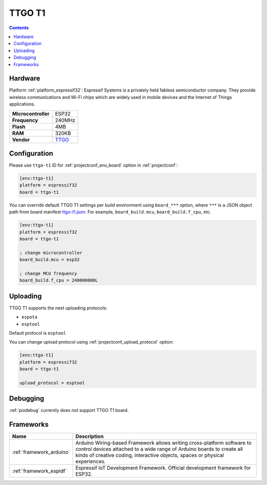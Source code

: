 ..  Copyright (c) 2014-present PlatformIO <contact@platformio.org>
    Licensed under the Apache License, Version 2.0 (the "License");
    you may not use this file except in compliance with the License.
    You may obtain a copy of the License at
       http://www.apache.org/licenses/LICENSE-2.0
    Unless required by applicable law or agreed to in writing, software
    distributed under the License is distributed on an "AS IS" BASIS,
    WITHOUT WARRANTIES OR CONDITIONS OF ANY KIND, either express or implied.
    See the License for the specific language governing permissions and
    limitations under the License.

.. _board_espressif32_ttgo-t1:

TTGO T1
=======

.. contents::

Hardware
--------

Platform :ref:`platform_espressif32`: Espressif Systems is a privately held fabless semiconductor company. They provide wireless communications and Wi-Fi chips which are widely used in mobile devices and the Internet of Things applications.

.. list-table::

  * - **Microcontroller**
    - ESP32
  * - **Frequency**
    - 240MHz
  * - **Flash**
    - 4MB
  * - **RAM**
    - 320KB
  * - **Vendor**
    - `TTGO <https://github.com/LilyGO/ESP32-TTGO-T1?utm_source=platformio&utm_medium=docs>`__


Configuration
-------------

Please use ``ttgo-t1`` ID for :ref:`projectconf_env_board` option in :ref:`projectconf`:

.. code-block:: ini

  [env:ttgo-t1]
  platform = espressif32
  board = ttgo-t1

You can override default TTGO T1 settings per build environment using
``board_***`` option, where ``***`` is a JSON object path from
board manifest `ttgo-t1.json <https://github.com/platformio/platform-espressif32/blob/master/boards/ttgo-t1.json>`_. For example,
``board_build.mcu``, ``board_build.f_cpu``, etc.

.. code-block:: ini

  [env:ttgo-t1]
  platform = espressif32
  board = ttgo-t1

  ; change microcontroller
  board_build.mcu = esp32

  ; change MCU frequency
  board_build.f_cpu = 240000000L


Uploading
---------
TTGO T1 supports the next uploading protocols:

* ``espota``
* ``esptool``

Default protocol is ``esptool``

You can change upload protocol using :ref:`projectconf_upload_protocol` option:

.. code-block:: ini

  [env:ttgo-t1]
  platform = espressif32
  board = ttgo-t1

  upload_protocol = esptool

Debugging
---------
:ref:`piodebug` currently does not support TTGO T1 board.

Frameworks
----------
.. list-table::
    :header-rows:  1

    * - Name
      - Description

    * - :ref:`framework_arduino`
      - Arduino Wiring-based Framework allows writing cross-platform software to control devices attached to a wide range of Arduino boards to create all kinds of creative coding, interactive objects, spaces or physical experiences.

    * - :ref:`framework_espidf`
      - Espressif IoT Development Framework. Official development framework for ESP32.